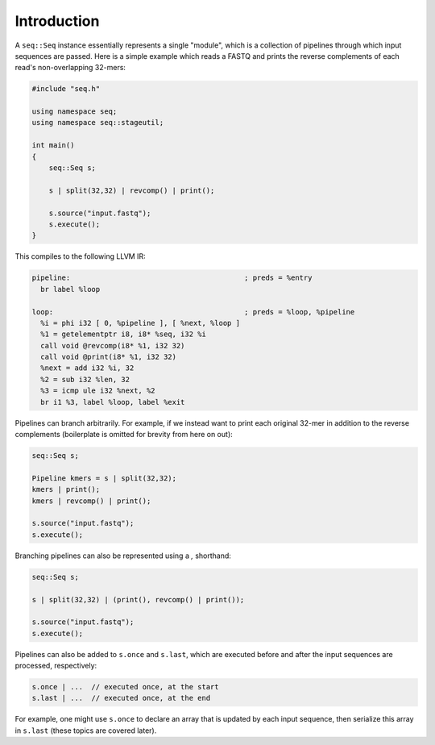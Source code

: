 Introduction
============

A ``seq::Seq`` instance essentially represents a single "module", which is a collection of pipelines through which input sequences are passed. Here is a simple example which reads a FASTQ and prints the reverse complements of each read's non-overlapping 32-mers:

.. code-block:: c++

    #include "seq.h"

    using namespace seq;
    using namespace seq::stageutil;

    int main()
    {
        seq::Seq s;

        s | split(32,32) | revcomp() | print();

        s.source("input.fastq");
        s.execute();
    }


This compiles to the following LLVM IR:

.. code-block:: llvm

    pipeline:                                         ; preds = %entry
      br label %loop

    loop:                                             ; preds = %loop, %pipeline
      %i = phi i32 [ 0, %pipeline ], [ %next, %loop ]
      %1 = getelementptr i8, i8* %seq, i32 %i
      call void @revcomp(i8* %1, i32 32)
      call void @print(i8* %1, i32 32)
      %next = add i32 %i, 32
      %2 = sub i32 %len, 32
      %3 = icmp ule i32 %next, %2
      br i1 %3, label %loop, label %exit

Pipelines can branch arbitrarily. For example, if we instead want to print each original 32-mer in addition to the reverse complements (boilerplate is omitted for brevity from here on out):

.. code-block:: cpp

    seq::Seq s;

    Pipeline kmers = s | split(32,32);
    kmers | print();
    kmers | revcomp() | print();

    s.source("input.fastq");
    s.execute();

Branching pipelines can also be represented using a `,` shorthand:

.. code-block:: cpp

    seq::Seq s;

    s | split(32,32) | (print(), revcomp() | print());

    s.source("input.fastq");
    s.execute();

Pipelines can also be added to ``s.once`` and ``s.last``, which are executed before and after the input sequences are processed, respectively:

.. code-block:: cpp

    s.once | ...  // executed once, at the start
    s.last | ...  // executed once, at the end

For example, one might use ``s.once`` to declare an array that is updated by each input sequence, then serialize this array in ``s.last`` (these topics are covered later).
